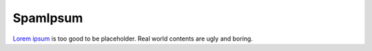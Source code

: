 SpamIpsum
=========

`Lorem ipsum`_ is too good to be placeholder. Real world contents are ugly and
boring.


.. _Lorem ipsum: http://en.wikipedia.org/wiki/Lorem_ipsum

